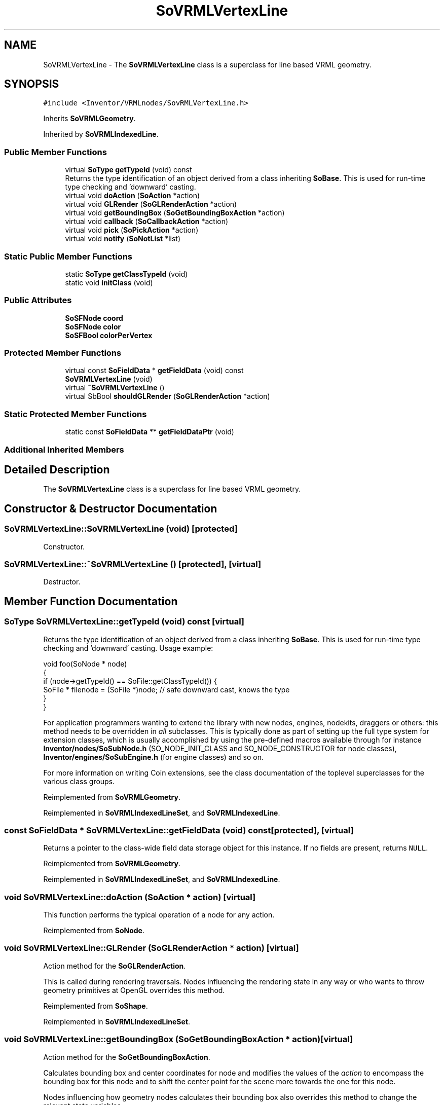 .TH "SoVRMLVertexLine" 3 "Sun May 28 2017" "Version 4.0.0a" "Coin" \" -*- nroff -*-
.ad l
.nh
.SH NAME
SoVRMLVertexLine \- The \fBSoVRMLVertexLine\fP class is a superclass for line based VRML geometry\&.  

.SH SYNOPSIS
.br
.PP
.PP
\fC#include <Inventor/VRMLnodes/SovRMLVertexLine\&.h>\fP
.PP
Inherits \fBSoVRMLGeometry\fP\&.
.PP
Inherited by \fBSoVRMLIndexedLine\fP\&.
.SS "Public Member Functions"

.in +1c
.ti -1c
.RI "virtual \fBSoType\fP \fBgetTypeId\fP (void) const"
.br
.RI "Returns the type identification of an object derived from a class inheriting \fBSoBase\fP\&. This is used for run-time type checking and 'downward' casting\&. "
.ti -1c
.RI "virtual void \fBdoAction\fP (\fBSoAction\fP *action)"
.br
.ti -1c
.RI "virtual void \fBGLRender\fP (\fBSoGLRenderAction\fP *action)"
.br
.ti -1c
.RI "virtual void \fBgetBoundingBox\fP (\fBSoGetBoundingBoxAction\fP *action)"
.br
.ti -1c
.RI "virtual void \fBcallback\fP (\fBSoCallbackAction\fP *action)"
.br
.ti -1c
.RI "virtual void \fBpick\fP (\fBSoPickAction\fP *action)"
.br
.ti -1c
.RI "virtual void \fBnotify\fP (\fBSoNotList\fP *list)"
.br
.in -1c
.SS "Static Public Member Functions"

.in +1c
.ti -1c
.RI "static \fBSoType\fP \fBgetClassTypeId\fP (void)"
.br
.ti -1c
.RI "static void \fBinitClass\fP (void)"
.br
.in -1c
.SS "Public Attributes"

.in +1c
.ti -1c
.RI "\fBSoSFNode\fP \fBcoord\fP"
.br
.ti -1c
.RI "\fBSoSFNode\fP \fBcolor\fP"
.br
.ti -1c
.RI "\fBSoSFBool\fP \fBcolorPerVertex\fP"
.br
.in -1c
.SS "Protected Member Functions"

.in +1c
.ti -1c
.RI "virtual const \fBSoFieldData\fP * \fBgetFieldData\fP (void) const"
.br
.ti -1c
.RI "\fBSoVRMLVertexLine\fP (void)"
.br
.ti -1c
.RI "virtual \fB~SoVRMLVertexLine\fP ()"
.br
.ti -1c
.RI "virtual SbBool \fBshouldGLRender\fP (\fBSoGLRenderAction\fP *action)"
.br
.in -1c
.SS "Static Protected Member Functions"

.in +1c
.ti -1c
.RI "static const \fBSoFieldData\fP ** \fBgetFieldDataPtr\fP (void)"
.br
.in -1c
.SS "Additional Inherited Members"
.SH "Detailed Description"
.PP 
The \fBSoVRMLVertexLine\fP class is a superclass for line based VRML geometry\&. 
.SH "Constructor & Destructor Documentation"
.PP 
.SS "SoVRMLVertexLine::SoVRMLVertexLine (void)\fC [protected]\fP"
Constructor\&. 
.SS "SoVRMLVertexLine::~SoVRMLVertexLine ()\fC [protected]\fP, \fC [virtual]\fP"
Destructor\&. 
.SH "Member Function Documentation"
.PP 
.SS "\fBSoType\fP SoVRMLVertexLine::getTypeId (void) const\fC [virtual]\fP"

.PP
Returns the type identification of an object derived from a class inheriting \fBSoBase\fP\&. This is used for run-time type checking and 'downward' casting\&. Usage example:
.PP
.PP
.nf
void foo(SoNode * node)
{
  if (node->getTypeId() == SoFile::getClassTypeId()) {
    SoFile * filenode = (SoFile *)node;  // safe downward cast, knows the type
  }
}
.fi
.PP
.PP
For application programmers wanting to extend the library with new nodes, engines, nodekits, draggers or others: this method needs to be overridden in \fIall\fP subclasses\&. This is typically done as part of setting up the full type system for extension classes, which is usually accomplished by using the pre-defined macros available through for instance \fBInventor/nodes/SoSubNode\&.h\fP (SO_NODE_INIT_CLASS and SO_NODE_CONSTRUCTOR for node classes), \fBInventor/engines/SoSubEngine\&.h\fP (for engine classes) and so on\&.
.PP
For more information on writing Coin extensions, see the class documentation of the toplevel superclasses for the various class groups\&. 
.PP
Reimplemented from \fBSoVRMLGeometry\fP\&.
.PP
Reimplemented in \fBSoVRMLIndexedLineSet\fP, and \fBSoVRMLIndexedLine\fP\&.
.SS "const \fBSoFieldData\fP * SoVRMLVertexLine::getFieldData (void) const\fC [protected]\fP, \fC [virtual]\fP"
Returns a pointer to the class-wide field data storage object for this instance\&. If no fields are present, returns \fCNULL\fP\&. 
.PP
Reimplemented from \fBSoVRMLGeometry\fP\&.
.PP
Reimplemented in \fBSoVRMLIndexedLineSet\fP, and \fBSoVRMLIndexedLine\fP\&.
.SS "void SoVRMLVertexLine::doAction (\fBSoAction\fP * action)\fC [virtual]\fP"
This function performs the typical operation of a node for any action\&. 
.PP
Reimplemented from \fBSoNode\fP\&.
.SS "void SoVRMLVertexLine::GLRender (\fBSoGLRenderAction\fP * action)\fC [virtual]\fP"
Action method for the \fBSoGLRenderAction\fP\&.
.PP
This is called during rendering traversals\&. Nodes influencing the rendering state in any way or who wants to throw geometry primitives at OpenGL overrides this method\&. 
.PP
Reimplemented from \fBSoShape\fP\&.
.PP
Reimplemented in \fBSoVRMLIndexedLineSet\fP\&.
.SS "void SoVRMLVertexLine::getBoundingBox (\fBSoGetBoundingBoxAction\fP * action)\fC [virtual]\fP"
Action method for the \fBSoGetBoundingBoxAction\fP\&.
.PP
Calculates bounding box and center coordinates for node and modifies the values of the \fIaction\fP to encompass the bounding box for this node and to shift the center point for the scene more towards the one for this node\&.
.PP
Nodes influencing how geometry nodes calculates their bounding box also overrides this method to change the relevant state variables\&. 
.PP
Reimplemented from \fBSoShape\fP\&.
.PP
Reimplemented in \fBSoVRMLIndexedLineSet\fP\&.
.SS "void SoVRMLVertexLine::callback (\fBSoCallbackAction\fP * action)\fC [virtual]\fP"
Action method for \fBSoCallbackAction\fP\&.
.PP
Simply updates the state according to how the node behaves for the render action, so the application programmer can use the \fBSoCallbackAction\fP for extracting information about the scene graph\&. 
.PP
Reimplemented from \fBSoShape\fP\&.
.SS "void SoVRMLVertexLine::pick (\fBSoPickAction\fP * action)\fC [virtual]\fP"
Action method for \fBSoPickAction\fP\&.
.PP
Does common processing for \fBSoPickAction\fP \fIaction\fP instances\&. 
.PP
Reimplemented from \fBSoNode\fP\&.
.SS "void SoVRMLVertexLine::notify (\fBSoNotList\fP * l)\fC [virtual]\fP"
Notifies all auditors for this instance when changes are made\&. 
.PP
Reimplemented from \fBSoVRMLGeometry\fP\&.
.PP
Reimplemented in \fBSoVRMLIndexedLine\fP, and \fBSoVRMLIndexedLineSet\fP\&.
.SS "SbBool SoVRMLVertexLine::shouldGLRender (\fBSoGLRenderAction\fP * action)\fC [protected]\fP, \fC [virtual]\fP"
\fIThis API member is considered internal to the library, as it is not likely to be of interest to the application programmer\&.\fP 
.PP
Reimplemented from \fBSoVRMLGeometry\fP\&.
.SH "Member Data Documentation"
.PP 
.SS "\fBSoSFNode\fP SoVRMLVertexLine::coord"
Should contain an \fBSoVRMLCoordinate\fP node\&. 
.SS "\fBSoSFNode\fP SoVRMLVertexLine::color"
Can contain an \fBSoVRMLColor\fP node if multiple colors are wanted\&. 
.SS "\fBSoSFBool\fP SoVRMLVertexLine::colorPerVertex"
When TRUE, colors will be bound per vertex, otherwise per line\&. Default value is TRUE\&. 

.SH "Author"
.PP 
Generated automatically by Doxygen for Coin from the source code\&.
